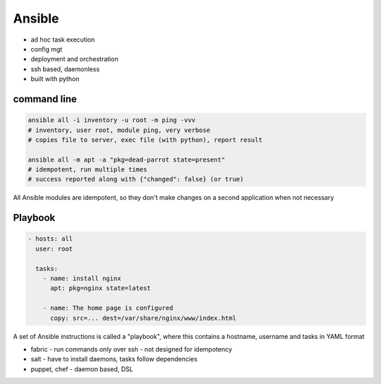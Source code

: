 =======
Ansible
=======

* ad hoc task execution
* config mgt
* deployment and orchestration
* ssh based, daemonless
* built with python

command line
============

.. code-block:: shell

    ansible all -i inventory -u root -m ping -vvv
    # inventory, user root, module ping, very verbose
    # copies file to server, exec file (with python), report result

    ansible all -m apt -a "pkg=dead-parrot state=present"
    # idempotent, run multiple times
    # success reported along with {"changed": false} (or true)

All Ansible modules are idempotent, so they don't make changes on a second application when not necessary

Playbook
========

.. code-block:: yaml

    - hosts: all
      user: root

      tasks:
        - name: install nginx
          apt: pkg=nginx state=latest

        - name: The home page is configured
          copy: src=... dest=/var/share/nginx/www/index.html

A set of Ansible instructions is called a "playbook", where this contains a hostname, username and tasks in YAML format 

* fabric - run commands only over ssh - not designed for idempotency
* salt - have to install daemons, tasks follow dependencies
* puppet, chef - daemon based, DSL

